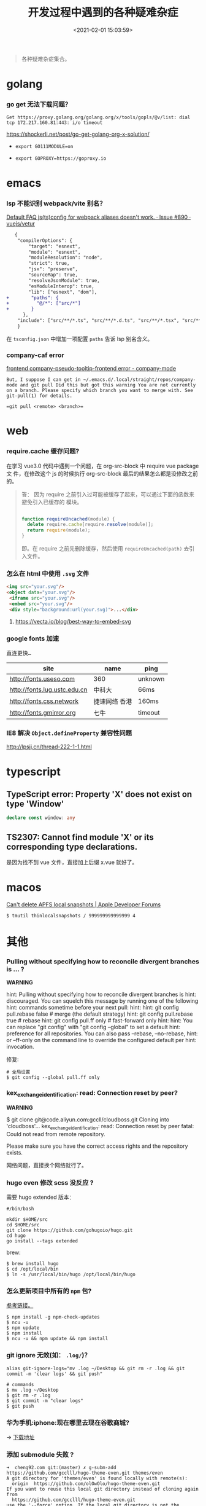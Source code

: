 #+TITLE: 开发过程中遇到的各种疑难杂症
#+DATE: <2021-02-01 15:03:59>
#+TAGS[]: issues
#+CATEGORIES[]: issues
#+LANGUAGE: zh-cn
#+STARTUP: indent

#+begin_quote
各种疑难杂症集合。
#+end_quote
[[/img/tmp/tftz-001.jpg]]
* golang
:PROPERTIES:
:COLUMNS:  %CUSTOM_ID[(Custom Id)]
:CUSTOM_ID: golang
:END:
*** go get 无法下载问题？

    ~Get https://proxy.golang.org/golang.org/x/tools/gopls/@v/list: dial tcp 172.217.160.81:443: i/o timeout~

    https://shockerli.net/post/go-get-golang-org-x-solution/

   - ~export GO111MODULE=on~

   - ~export GOPROXY=https://goproxy.io~
* emacs
:PROPERTIES:
:COLUMNS:  %CUSTOM_ID[(Custom Id)]
:CUSTOM_ID: emacs
:END:
*** lsp 不能识别 webpack/vite 别名？

   [[https://github.com/vuejs/vetur/issues/890][Default FAQ js(ts)config for webpack aliases doesn't work. · Issue #890 ·
   vuejs/vetur]]

   #+begin_src diff
   {
    "compilerOptions": {
        "target": "esnext",
        "module": "esnext",
        "moduleResolution": "node",
        "strict": true,
        "jsx": "preserve",
        "sourceMap": true,
        "resolveJsonModule": true,
        "esModuleInterop": true,
        "lib": ["esnext", "dom"],
+        "paths": {
+          "@/*": ["src/*"]
+        }
      },
    "include": ["src/**/*.ts", "src/**/*.d.ts", "src/**/*.tsx", "src/**/*.vue"]
    }
   #+end_src

   在 ~tsconfig.json~ 中增加一项配置 ~paths~ 告诉 lsp 别名含义。
*** company-caf error

[[https://www.gitmemory.com/issue/company-mode/company-mode/1027/710347661][frontend company-pseudo-tooltip-frontend error - company-mode]]

#+begin_example
But, I suppose I can get in ~/.emacs.d/.local/straight/repos/company-mode and git pull Did this but got this warning You are not currently on a branch. Please specify which branch you want to merge with. See git-pull(1) for details.

=git pull <remote> <branch>=
#+end_example
* web
:PROPERTIES:
:COLUMNS:  %CUSTOM_ID[(Custom Id)]
:CUSTOM_ID: web
:END:

*** require.cache 缓存问题?

   在学习 vue3.0 代码中遇到一个问题，在 org-src-block 中 require vue package 文
   件，在修改这个 js 的时候执行 org-src-block 最后的结果怎么都是没修改之前的。


#+begin_quote
答： 因为 require 之前引入过可能被缓存了起来，可以通过下面的函数来避免引入已缓存的
   模块。

   #+begin_src js

   function requireUncached(module) {
     delete require.cache[require.resolve(module)];
     return require(module);
   }
   #+end_src

   即。在 require 之前先删除缓存，然后使用 ~requireUncached(path)~ 去引入文件。
#+end_quote

*** 怎么在 html 中使用 ~.svg~ 文件

   #+begin_src html
     <img src="your.svg"/>
     <object data="your.svg"/>
      <iframe src="your.svg"/>
      <embed src="your.svg"/>
      <div style="background:url(your.svg)">...</div>
   #+end_src

   1) https://vecta.io/blog/best-way-to-embed-svg
*** google fonts 加速

   @@html:<kbd>@@直连更快...@@html:</kbd>@@

   | site                         | name          | ping    |
   |------------------------------+---------------+---------|
   | http://fonts.useso.com       | 360           | unknown |
   | http://fonts.lug.ustc.edu.cn | 中科大        | 66ms    |
   | http://fonts.css.network     | 捷速网络 香港 | 160ms   |
   | http://fonts.gmirror.org     | 七牛          | timeout |
*** IE8 解决 ~Object.defineProperty~ 兼容性问题

   http://lpsjj.cn/thread-222-1-1.html
* typescript
** TypeScript error: Property 'X' does not exist on type 'Window'

#+begin_src typescript
declare const window: any
#+end_src
** TS2307: Cannot find module 'X' or its corresponding type declarations.

是因为找不到 vue 文件，直接加上后缀 x.vue 就好了。
* macos

[[https://developer.apple.com/forums/thread/121776][Can't delete APFS local snapshots | Apple Developer Forums]]

~$ tmutil thinlocalsnapshots / 999999999999999 4~

* 其他
:PROPERTIES:
:COLUMNS:  %CUSTOM_ID[(Custom Id)]
:CUSTOM_ID: other
:END:


*** Pulling without specifying how to reconcile divergent branches is ... ?

   #+begin_warn
   @@html:<p><strong>WARNING</strong></p>@@

    hint: Pulling without specifying how to reconcile divergent branches is
    hint: discouraged. You can squelch this message by running one of the following
    hint: commands sometime before your next pull:
    hint:
    hint:   git config pull.rebase false  # merge (the default strategy)
    hint:   git config pull.rebase true   # rebase
    hint:   git config pull.ff only       # fast-forward only
    hint:
    hint: You can replace "git config" with "git config --global" to set a default
    hint: preference for all repositories. You can also pass --rebase, --no-rebase,
    hint: or --ff-only on the command line to override the configured default per
    hint: invocation.
   #+end_warn

   修复:
   #+begin_src shell
   # 全局设置
   $ git config --global pull.ff only
   #+end_src

*** kex_exchange_identification: read: Connection reset by peer?

   #+begin_warn
   @@html:<p><strong>WARNING</strong></p>@@

   $ git clone git@code.aliyun.com:gccll/cloudboss.git
    Cloning into 'cloudboss'...
    kex_exchange_identification: read: Connection reset by peer
    fatal: Could not read from remote repository.

    Please make sure you have the correct access rights
    and the repository exists.
   #+end_warn

   网络问题，直接换个网络就行了。

*** hugo even 修改 scss 没反应 ?

   需要 hugo extended 版本：
   #+begin_src shell
   #/bin/bash

   mkdir $HOME/src
   cd $HOME/src
   git clone https://github.com/gohugoio/hugo.git
   cd hugo
   go install --tags extended
   #+end_src

   brew:
   #+begin_src shell
   $ brew install hugo
   $ cd /opt/local/bin
   $ ln -s /usr/local/bin/hugo /opt/local/bin/hugo
   #+end_src
*** 怎么更新项目中所有的 ~npm~ 包?

   [[https://flaviocopes.com/update-npm-dependencies/][  参考链接。]]

   #+begin_src shell
      $ npm install -g npm-check-updates
      $ ncu -u
      $ npm update
      $ npm install
      $ ncu -u && npm update && npm install
    #+end_src
*** git ignore 无效(如： ~.log/~)？

   #+begin_src shell
   alias git-ignore-logs="mv .log ~/Desktop && git rm -r .log && git commit -m 'clear logs' && git push"

   # commands
   $ mv .log ~/Desktop
   $ git rm -r .log
   $ git commit -m "clear logs"
   $ git push
   #+end_src
*** 华为手机:iphone:现在哪里去现在谷歌商城?

-> [[https://www.huaweicentral.com/download-latest-google-play-store-application-apk/][下载地址]]

*** 添加 submodule 失败 ?

    #+begin_example
      ➜  cheng92.com git:(master) ✗ g-subm-add https://github.com/gcclll/hugo-theme-even.git themes/even
      A git directory for 'themes/even' is found locally with remote(s):
        origin	https://github.com/olOwOlo/hugo-theme-even.git
      If you want to reuse this local git directory instead of cloning again from
        https://github.com/gcclll/hugo-theme-even.git
      use the '--force' option. If the local git directory is not the correct repo
      or you are unsure what this means choose another name with the '--name' option.
    #+end_example

    本意就是 fork themes/even 出来修改，结果出现问题。

    *解决方案 1:*

   1. ~$ git ls-files stage themes/even~
   2. ~$ git rm --cached themes/even~
   3. ~$ git submodule add https://github.com/gcclll/hugo-theme-even.git themes/even~

   *解决方案 2:*

   1. ~$ cd .git/modules~
   2. ~$ rm -rf themes/even~
   3. ~$ cd ../..~
   4. ~$ git submodule add https://github.com/gcclll/hugo-theme-even.git themes/even~
*** ssh 登录次数过多问题(many authentication)

   ~$ ssh-add -D~ 删除认证缓存
*** macos install adb

   ~$  /bin/bash -c "$(curl -fsSL https://raw.githubusercontent.com/Homebrew/install/master/install.sh)"~

   ~$ brew cask install android-platform-tools~

   ~$ adb devices~
*** 批量下载 bilibili 视频(you-get 命令)？
*** macos in stall java environment ?

    https://mkyong.com/java/how-to-install-java-on-mac-osx/

    ~$ brew tap adoptopenjdk/openjdk~

    ~$ brew search jdk~

    ~$ brew cask install adoptopenjdk11~

    ~$ /usr/libexec/java_home -V~

    ~$ java -version~
*** git merge 的时候忽略指定文件？

    https://www.jianshu.com/p/09b546b936a7

    - ~$ git config --global merge.ours.driver true~

    - ~$ echo 'index.php merge=ours' >> .gitattributes~

    - ~$ git add .gitattributes~

    - ~$ git commit -m 'chore: Preserve index.php during merges'~
